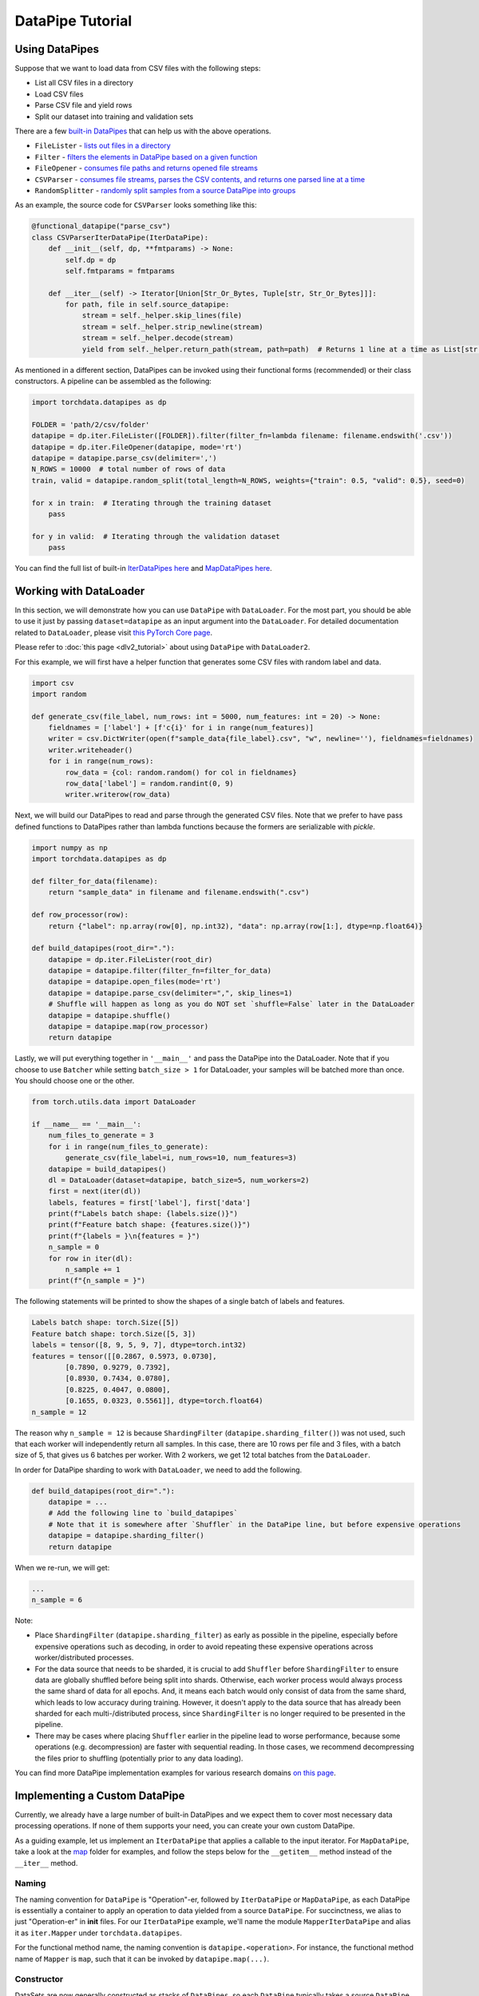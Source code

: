 DataPipe Tutorial
==================

Using DataPipes
---------------------------------------------

Suppose that we want to load data from CSV files with the following steps:

- List all CSV files in a directory
- Load CSV files
- Parse CSV file and yield rows
- Split our dataset into training and validation sets

There are a few `built-in DataPipes <torchdata.datapipes.iter.html>`_ that can help us with the above operations.

- ``FileLister`` - `lists out files in a directory <generated/torchdata.datapipes.iter.FileLister.html>`_
- ``Filter`` - `filters the elements in DataPipe based on a given
  function <generated/torchdata.datapipes.iter.Filter.html>`_
- ``FileOpener`` - `consumes file paths and returns opened file
  streams <generated/torchdata.datapipes.iter.FileOpener.html>`_
- ``CSVParser`` - `consumes file streams, parses the CSV contents, and returns one parsed line at a
  time <generated/torchdata.datapipes.iter.CSVParser.html>`_
- ``RandomSplitter`` - `randomly split samples from a source DataPipe into
  groups <generated/torchdata.datapipes.iter.RandomSplitter.html>`_

As an example, the source code for ``CSVParser`` looks something like this:

.. code:: python

    @functional_datapipe("parse_csv")
    class CSVParserIterDataPipe(IterDataPipe):
        def __init__(self, dp, **fmtparams) -> None:
            self.dp = dp
            self.fmtparams = fmtparams

        def __iter__(self) -> Iterator[Union[Str_Or_Bytes, Tuple[str, Str_Or_Bytes]]]:
            for path, file in self.source_datapipe:
                stream = self._helper.skip_lines(file)
                stream = self._helper.strip_newline(stream)
                stream = self._helper.decode(stream)
                yield from self._helper.return_path(stream, path=path)  # Returns 1 line at a time as List[str or bytes]

As mentioned in a different section, DataPipes can be invoked using their functional forms (recommended) or their
class constructors. A pipeline can be assembled as the following:

.. code:: python

    import torchdata.datapipes as dp

    FOLDER = 'path/2/csv/folder'
    datapipe = dp.iter.FileLister([FOLDER]).filter(filter_fn=lambda filename: filename.endswith('.csv'))
    datapipe = dp.iter.FileOpener(datapipe, mode='rt')
    datapipe = datapipe.parse_csv(delimiter=',')
    N_ROWS = 10000  # total number of rows of data
    train, valid = datapipe.random_split(total_length=N_ROWS, weights={"train": 0.5, "valid": 0.5}, seed=0)

    for x in train:  # Iterating through the training dataset
        pass

    for y in valid:  # Iterating through the validation dataset
        pass

You can find the full list of built-in `IterDataPipes here <torchdata.datapipes.iter.html>`_ and
`MapDataPipes here <torchdata.datapipes.map.html>`_.

Working with DataLoader
---------------------------------------------

In this section, we will demonstrate how you can use ``DataPipe`` with ``DataLoader``.
For the most part, you should be able to use it just by passing ``dataset=datapipe`` as an input argument
into the ``DataLoader``. For detailed documentation related to ``DataLoader``,
please visit `this PyTorch Core page <https://pytorch.org/docs/stable/data.html#single-and-multi-process-data-loading>`_.


Please refer to :doc:`this page <dlv2_tutorial>` about using ``DataPipe`` with ``DataLoader2``.


For this example, we will first have a helper function that generates some CSV files with random label and data.

.. code:: python

    import csv
    import random

    def generate_csv(file_label, num_rows: int = 5000, num_features: int = 20) -> None:
        fieldnames = ['label'] + [f'c{i}' for i in range(num_features)]
        writer = csv.DictWriter(open(f"sample_data{file_label}.csv", "w", newline=''), fieldnames=fieldnames)
        writer.writeheader()
        for i in range(num_rows):
            row_data = {col: random.random() for col in fieldnames}
            row_data['label'] = random.randint(0, 9)
            writer.writerow(row_data)

Next, we will build our DataPipes to read and parse through the generated CSV files. Note that we prefer to have
pass defined functions to DataPipes rather than lambda functions because the formers are serializable with `pickle`.

.. code:: python

    import numpy as np
    import torchdata.datapipes as dp

    def filter_for_data(filename):
        return "sample_data" in filename and filename.endswith(".csv")

    def row_processor(row):
        return {"label": np.array(row[0], np.int32), "data": np.array(row[1:], dtype=np.float64)}

    def build_datapipes(root_dir="."):
        datapipe = dp.iter.FileLister(root_dir)
        datapipe = datapipe.filter(filter_fn=filter_for_data)
        datapipe = datapipe.open_files(mode='rt')
        datapipe = datapipe.parse_csv(delimiter=",", skip_lines=1)
        # Shuffle will happen as long as you do NOT set `shuffle=False` later in the DataLoader
        datapipe = datapipe.shuffle()
        datapipe = datapipe.map(row_processor)
        return datapipe

Lastly, we will put everything together in ``'__main__'`` and pass the DataPipe into the DataLoader. Note that
if you choose to use ``Batcher`` while setting ``batch_size > 1`` for DataLoader, your samples will be
batched more than once. You should choose one or the other.

.. code:: python

    from torch.utils.data import DataLoader

    if __name__ == '__main__':
        num_files_to_generate = 3
        for i in range(num_files_to_generate):
            generate_csv(file_label=i, num_rows=10, num_features=3)
        datapipe = build_datapipes()
        dl = DataLoader(dataset=datapipe, batch_size=5, num_workers=2)
        first = next(iter(dl))
        labels, features = first['label'], first['data']
        print(f"Labels batch shape: {labels.size()}")
        print(f"Feature batch shape: {features.size()}")
        print(f"{labels = }\n{features = }")
        n_sample = 0
        for row in iter(dl):
            n_sample += 1
        print(f"{n_sample = }")

The following statements will be printed to show the shapes of a single batch of labels and features.

.. code::

    Labels batch shape: torch.Size([5])
    Feature batch shape: torch.Size([5, 3])
    labels = tensor([8, 9, 5, 9, 7], dtype=torch.int32)
    features = tensor([[0.2867, 0.5973, 0.0730],
            [0.7890, 0.9279, 0.7392],
            [0.8930, 0.7434, 0.0780],
            [0.8225, 0.4047, 0.0800],
            [0.1655, 0.0323, 0.5561]], dtype=torch.float64)
    n_sample = 12

The reason why ``n_sample = 12`` is because ``ShardingFilter`` (``datapipe.sharding_filter()``) was not used, such that
each worker will independently return all samples. In this case, there are 10 rows per file and 3 files, with a
batch size of 5, that gives us 6 batches per worker. With 2 workers, we get 12 total batches from the ``DataLoader``.

In order for DataPipe sharding to work with ``DataLoader``, we need to add the following.

.. code:: python

    def build_datapipes(root_dir="."):
        datapipe = ...
        # Add the following line to `build_datapipes`
        # Note that it is somewhere after `Shuffler` in the DataPipe line, but before expensive operations
        datapipe = datapipe.sharding_filter()
        return datapipe

When we re-run, we will get:

.. code::

    ...
    n_sample = 6

Note:

- Place ``ShardingFilter`` (``datapipe.sharding_filter``) as early as possible in the pipeline, especially before expensive
  operations such as decoding, in order to avoid repeating these expensive operations across worker/distributed processes.
- For the data source that needs to be sharded, it is crucial to add ``Shuffler`` before ``ShardingFilter``
  to ensure data are globally shuffled before being split into shards. Otherwise, each worker process would
  always process the same shard of data for all epochs. And, it means each batch would only consist of data
  from the same shard, which leads to low accuracy during training. However, it doesn't apply to the data
  source that has already been sharded for each multi-/distributed process, since ``ShardingFilter`` is no
  longer required to be presented in the pipeline.
- There may be cases where placing ``Shuffler`` earlier in the pipeline lead to worse performance, because some
  operations (e.g. decompression) are faster with sequential reading. In those cases, we recommend decompressing
  the files prior to shuffling (potentially prior to any data loading).


You can find more DataPipe implementation examples for various research domains `on this page <examples.html>`_.


Implementing a Custom DataPipe
---------------------------------------------
Currently, we already have a large number of built-in DataPipes and we expect them to cover most necessary
data processing operations. If none of them supports your need, you can create your own custom DataPipe.

As a guiding example, let us implement an ``IterDataPipe`` that applies a callable to the input iterator. For
``MapDataPipe``, take a look at the
`map <https://github.com/pytorch/pytorch/tree/master/torch/utils/data/datapipes/map>`_
folder for examples, and follow the steps below for the ``__getitem__`` method instead of  the ``__iter__`` method.

Naming
^^^^^^^^^^^^^^^^^^
The naming convention for ``DataPipe`` is "Operation"-er, followed by ``IterDataPipe`` or ``MapDataPipe``, as each
DataPipe is essentially a container to apply an operation to data yielded from a source ``DataPipe``. For succinctness,
we alias to just "Operation-er" in **init** files. For our ``IterDataPipe`` example, we'll name the module
``MapperIterDataPipe`` and alias it as ``iter.Mapper`` under ``torchdata.datapipes``.

For the functional method name, the naming convention is ``datapipe.<operation>``. For instance,
the functional method name of ``Mapper`` is ``map``, such that it can be invoked by ``datapipe.map(...)``.


Constructor
^^^^^^^^^^^^^^^^^^

DataSets are now generally constructed as stacks of ``DataPipes``, so each ``DataPipe`` typically takes a
source ``DataPipe`` as its first argument. Here is a simplified version of `Mapper` as an example:

.. code:: python

    from torchdata.datapipes.iter import IterDataPipe

    class MapperIterDataPipe(IterDataPipe):
        def __init__(self, source_dp: IterDataPipe, fn) -> None:
            super().__init__()
            self.source_dp = source_dp
            self.fn = fn

Note:

- Avoid loading data from the source DataPipe in ``__init__`` function, in order to support lazy data loading and save
  memory.

- If ``IterDataPipe`` instance holds data in memory, please be ware of the in-place modification of data. When second
  iterator is created from the instance, the data may have already changed. Please take ``IterableWrapper``
  `class <https://github.com/pytorch/pytorch/blob/master/torch/utils/data/datapipes/iter/utils.py>`_
  as reference to ``deepcopy`` data for each iterator.

- Avoid variables names that are taken by the functional names of existing DataPipes. For instance, ``.filter`` is
  the functional name that can be used to invoke ``FilterIterDataPipe``. Having a variable named ``filter`` inside
  another ``IterDataPipe`` can lead to confusion.


Iterator
^^^^^^^^^^^^^^^^^^
For ``IterDataPipes``, an ``__iter__`` function is needed to consume data from the source ``IterDataPipe`` then
apply the operation over the data before ``yield``.

.. code:: python

    class MapperIterDataPipe(IterDataPipe):
        # ... See __init__() defined above

        def __iter__(self):
            for d in self.dp:
                yield self.fn(d)

Length
^^^^^^^^^^^^^^^^^^
In many cases, as in our ``MapperIterDataPipe`` example, the ``__len__`` method of a DataPipe returns the length of the
source DataPipe.

.. code:: python

    class MapperIterDataPipe(IterDataPipe):
        # ... See __iter__() defined above

        def __len__(self):
            return len(self.dp)

However, note that ``__len__`` is optional for ``IterDataPipe`` and often inadvisable. For ``CSVParserIterDataPipe``
in the using DataPipes section below, ``__len__`` is not implemented because the number of rows in each file
is unknown before loading it. In some special cases, ``__len__`` can be made to either return an integer or raise
an Error depending on the input. In those cases, the Error must be a ``TypeError`` to support Python's
build-in functions like ``list(dp)``.

Registering DataPipes with the functional API
^^^^^^^^^^^^^^^^^^^^^^^^^^^^^^^^^^^^^^^^^^^^^^^^^^^^^^

Each DataPipe can be registered to support functional invocation using the decorator ``functional_datapipe``.

.. code:: python

    @functional_datapipe("map")
    class MapperIterDataPipe(IterDataPipe):
       # ...

The stack of DataPipes can then be constructed using their functional forms (recommended) or class constructors:

.. code:: python

    import torchdata.datapipes as dp

    # Using functional form (recommended)
    datapipes1 = dp.iter.FileOpener(['a.file', 'b.file']).map(fn=decoder).shuffle().batch(2)
    # Using class constructors
    datapipes2 = dp.iter.FileOpener(['a.file', 'b.file'])
    datapipes2 = dp.iter.Mapper(datapipes2, fn=decoder)
    datapipes2 = dp.iter.Shuffler(datapipes2)
    datapipes2 = dp.iter.Batcher(datapipes2, 2)

In the above example, ``datapipes1`` and ``datapipes2`` represent the exact same stack of ``IterDataPipe``\s. We
recommend using the functional form of DataPipes.

Working with Cloud Storage Providers
---------------------------------------------

In this section, we show examples accessing AWS S3, Google Cloud Storage, and Azure Cloud Storage with built-in ``fsspec`` DataPipes.
Although only those two providers are discussed here, with additional libraries, ``fsspec`` DataPipes
should allow you to connect with other storage systems as well (`list of known
implementations <https://filesystem-spec.readthedocs.io/en/latest/api.html#other-known-implementations>`_).

Let us know on GitHub if you have a request for support for other cloud storage providers,
or you have code examples to share with the community.

Accessing AWS S3 with ``fsspec`` DataPipes
^^^^^^^^^^^^^^^^^^^^^^^^^^^^^^^^^^^^^^^^^^^^^^^^^^^^^^^

This requires the installation of the libraries ``fsspec``
(`documentation <https://filesystem-spec.readthedocs.io/en/latest/>`_) and ``s3fs``
(`s3fs GitHub repo <https://github.com/fsspec/s3fs>`_).

You can list out the files within a S3 bucket directory by passing a path that starts
with ``"s3://BUCKET_NAME"`` to
`FSSpecFileLister <generated/torchdata.datapipes.iter.FSSpecFileLister.html>`_ (``.list_files_by_fsspec(...)``).

.. code:: python

    from torchdata.datapipes.iter import IterableWrapper

    dp = IterableWrapper(["s3://BUCKET_NAME"]).list_files_by_fsspec()

You can also open files using `FSSpecFileOpener <generated/torchdata.datapipes.iter.FSSpecFileOpener.html>`_
(``.open_files_by_fsspec(...)``) and stream them
(if supported by the file format).

Note that you can also provide additional parameters via
the argument ``kwargs_for_open``. This can be useful for purposes such as accessing specific
bucket version, which you can do so by passing in ``{version_id: 'SOMEVERSIONID'}`` (more `details
about S3 bucket version awareness <https://s3fs.readthedocs.io/en/latest/#bucket-version-awareness>`_
by ``s3fs``). The supported arguments vary by the (cloud) file system that you are accessing.

In the example below, we are streaming the archive by using
`TarArchiveLoader <generated/torchdata.datapipes.iter.TarArchiveLoader.html#>`_ (``.load_from_tar(mode="r|")``),
in contrast with the usual ``mode="r:"``. This allows us to begin processing data inside the archive
without downloading the whole archive into memory first.

.. code:: python

    from torchdata.datapipes.iter import IterableWrapper
    dp = IterableWrapper(["s3://BUCKET_NAME/DIRECTORY/1.tar"])
    dp = dp.open_files_by_fsspec(mode="rb", anon=True).load_from_tar(mode="r|") # Streaming version
    # The rest of data processing logic goes here


Finally, `FSSpecFileSaver <generated/torchdata.datapipes.iter.FSSpecSaver.html>`_
is also available for writing data to cloud.

Accessing Google Cloud Storage (GCS) with ``fsspec`` DataPipes
^^^^^^^^^^^^^^^^^^^^^^^^^^^^^^^^^^^^^^^^^^^^^^^^^^^^^^^^^^^^^^^^^^^^^
This requires the installation of the libraries ``fsspec``
(`documentation <https://filesystem-spec.readthedocs.io/en/latest/>`_) and ``gcsfs``
(`gcsfs GitHub repo <https://github.com/fsspec/gcsfs>`_).

You can list out the files within a GCS bucket directory by specifying a path that starts
with ``"gcs://BUCKET_NAME"``. The bucket name in the example below is ``uspto-pair``.

.. code:: python

    from torchdata.datapipes.iter import IterableWrapper

    dp = IterableWrapper(["gcs://uspto-pair/"]).list_files_by_fsspec()
    print(list(dp))
    # ['gcs://uspto-pair/applications', 'gcs://uspto-pair/docs', 'gcs://uspto-pair/prosecution-history-docs']

Here is an example of loading a zip file ``05900035.zip`` from a bucket named ``uspto-pair`` inside the
directory ``applications``.

.. code:: python

    from torchdata.datapipes.iter import IterableWrapper

    dp = IterableWrapper(["gcs://uspto-pair/applications/05900035.zip"]) \
            .open_files_by_fsspec(mode="rb") \
            .load_from_zip()
    # Logic to process those archive files comes after
    for path, filestream in dp:
        print(path, filestream)
    # gcs:/uspto-pair/applications/05900035.zip/05900035/README.txt, StreamWrapper<...>
    # gcs:/uspto-pair/applications/05900035.zip/05900035/05900035-address_and_attorney_agent.tsv, StreamWrapper<...>
    # gcs:/uspto-pair/applications/05900035.zip/05900035/05900035-application_data.tsv, StreamWrapper<...>
    # gcs:/uspto-pair/applications/05900035.zip/05900035/05900035-continuity_data.tsv, StreamWrapper<...>
    # gcs:/uspto-pair/applications/05900035.zip/05900035/05900035-transaction_history.tsv, StreamWrapper<...>

Accessing Azure Blob storage with ``fsspec`` DataPipes
^^^^^^^^^^^^^^^^^^^^^^^^^^^^^^^^^^^^^^^^^^^^^^^^^^^^^^^

This requires the installation of the libraries ``fsspec``
(`documentation <https://filesystem-spec.readthedocs.io/en/latest/>`_) and ``adlfs``
(`adlfs GitHub repo <https://github.com/fsspec/adlfs>`_).
You can access data in Azure Data Lake Storage Gen2 by providing URIs staring with ``abfs://``. 
For example,
`FSSpecFileLister <generated/torchdata.datapipes.iter.FSSpecFileLister.html>`_ (``.list_files_by_fsspec(...)``) 
can be used to list files in a directory in a container:

.. code:: python

    from torchdata.datapipes.iter import IterableWrapper

    storage_options={'account_name': ACCOUNT_NAME, 'account_key': ACCOUNT_KEY}
    dp = IterableWrapper(['abfs://CONTAINER/DIRECTORY']).list_files_by_fsspec(**storage_options)
    print(list(dp))
    # ['abfs://container/directory/file1.txt', 'abfs://container/directory/file2.txt', ...]

You can also open files using `FSSpecFileOpener <generated/torchdata.datapipes.iter.FSSpecFileOpener.html>`_
(``.open_files_by_fsspec(...)``) and stream them
(if supported by the file format).

Here is an example of loading a CSV file ``ecdc_cases.csv`` from a public container inside the
directory ``curated/covid-19/ecdc_cases/latest``, belonging to account ``pandemicdatalake``.

.. code:: python

    from torchdata.datapipes.iter import IterableWrapper
    dp = IterableWrapper(['abfs://public/curated/covid-19/ecdc_cases/latest/ecdc_cases.csv']) \
            .open_files_by_fsspec(account_name='pandemicdatalake') \
            .parse_csv()
    print(list(dp)[:3])
    # [['date_rep', 'day', ..., 'iso_country', 'daterep'], 
    # ['2020-12-14', '14', ..., 'AF', '2020-12-14'],
    # ['2020-12-13', '13', ..., 'AF', '2020-12-13']]

If necessary, you can also access data in Azure Data Lake Storage Gen1 by using URIs staring with 
``adl://`` and ``abfs://``, as described in `README of adlfs repo <https://github.com/fsspec/adlfs/blob/main/README.md>`_

Accessing Azure ML Datastores with ``fsspec`` DataPipes
^^^^^^^^^^^^^^^^^^^^^^^^^^^^^^^^^^^^^^^^^^^^^^^^^^^^^^^
An Azure ML datastore is a *reference* to an existing storage account on Azure. The key benefits of creating and using an Azure ML datastore are:

- A common and easy-to-use API to interact with different storage types in Azure (Blob/Files/<datastore>).
- Easier to discover useful datastores when working as a team.
- Authentication is automatically handled - both *credential-based* access (service principal/SAS/key) and *identity-based* access (Azure Active Directory/managed identity) are supported. When using credential-based authentication, you do not need to expose secrets in your code.

This requires the installation of the library ``azureml-fsspec``
(`documentation <https://learn.microsoft.com/python/api/azureml-fsspec/?view=azure-ml-py>`_).

You can access data in an Azure ML datastore by providing URIs staring with ``azureml://``. 
For example,
`FSSpecFileLister <generated/torchdata.datapipes.iter.FSSpecFileLister.html>`_ (``.list_files_by_fsspec(...)``) 
can be used to list files in a directory in a container:

.. code:: python

    from torchdata.datapipes.iter import IterableWrapper

    # set the subscription_id, resource_group, and AzureML workspace_name
    subscription_id = "<subscription_id>"
    resource_group = "<resource_group>"
    workspace_name = "<workspace_name>"

    # set the datastore name and path on the datastore
    datastore_name = "<datastore_name>"
    path_on_datastore = "<path_on_datastore>"

    uri = f"azureml://subscriptions/{subscription_id}/resourcegroups/{resource_group}/workspaces/{workspace_name}/datastores/{datastore_name}/paths/{path_on_datastore}"

    dp = IterableWrapper([uri]).list_files_by_fsspec()
    print(list(dp))
    # ['azureml:///<sub_id>/resourcegroups/<rg_name>/workspaces/<ws_name>/datastores/<datastore>/paths/<folder>/file1.txt', 
    # 'azureml:///<sub_id>/resourcegroups/<rg_name>/workspaces/<ws_name>/datastores/<datastore>/paths/<folder>/file2.txt', ...]

You can also open files using `FSSpecFileOpener <generated/torchdata.datapipes.iter.FSSpecFileOpener.html>`_
(``.open_files_by_fsspec(...)``) and stream them
(if supported by the file format).

Here is an example of loading a tar file from the default Azure ML datastore ``workspaceblobstore`` where the path is ``/cifar-10-python.tar.gz`` (top-level folder).

.. code:: python

    from torchdata.datapipes.iter import IterableWrapper

    # set the subscription_id, resource_group, and AzureML workspace_name
    subscription_id = "<subscription_id>"
    resource_group = "<resource_group>"
    workspace_name = "<workspace_name>"

    # set the datastore name and path on the datastore
    datastore_name = "workspaceblobstore"
    path_on_datastore = "cifar-10-python.tar.gz"

    uri = f"azureml://subscriptions/{subscription_id}/resourcegroups/{resource_group}/workspaces/{workspace_name}/datastores/{datastore_name}/paths/{path_on_datastore}"

    dp = IterableWrapper([uri]) \
            .open_files_by_fsspec(mode="rb") \
            .load_from_tar()

    for path, filestream in dp:
        print(path)
    # ['azureml:/subscriptions/<sub_id>/resourcegroups/<rg_name>/workspaces/<ws_name>/datastores/<datastore>/paths/cifar-10-python.tar.gz/cifar-10-batches-py/data_batch_4',
    #   'azureml:/subscriptions/<sub_id>/resourcegroups/<rg_name>/workspaces/<ws_name>/datastores/<datastore>/paths/cifar-10-python.tar.gz/cifar-10-batches-py/readme.html',
    #   'azureml:/subscriptions/<sub_id>/resourcegroups/<rg_name>/workspaces/<ws_name>/datastores/<datastore>/paths/cifar-10-python.tar.gz/cifar-10-batches-py/test_batch',
    #   'azureml:/subscriptions/<sub_id>/resourcegroups/<rg_name>/workspaces/<ws_name>/datastores/<datastore>/paths/cifar-10-python.tar.gz/cifar-10-batches-py/data_batch_3',
    #   'azureml:/subscriptions/<sub_id>/resourcegroups/<rg_name>/workspaces/<ws_name>/datastores/<datastore>/paths/cifar-10-python.tar.gz/cifar-10-batches-py/batches.meta',
    #   'azureml:/subscriptions/<sub_id>/resourcegroups/<rg_name>/workspaces/<ws_name>/datastores/<datastore>/paths/cifar-10-python.tar.gz/cifar-10-batches-py/data_batch_2',
    #   'azureml:/subscriptions/<sub_id>/resourcegroups/<rg_name>/workspaces/<ws_name>/datastores/<datastore>/paths/cifar-10-python.tar.gz/cifar-10-batches-py/data_batch_5',
    #   'azureml:/subscriptions/<sub_id>/resourcegroups/<rg_name>/workspaces/<ws_name>/datastores/<datastore>/paths/cifar-10-python.tar.gz/cifar-10-batches-py/data_batch_1]

Here is an example of loading a CSV file - the famous Titanic dataset (`download <https://raw.githubusercontent.com/Azure/azureml-examples/main/cli/assets/data/sample-data/titanic.csv>`_) - from the Azure ML datastore ``workspaceblobstore`` where the path is ``/titanic.csv`` (top-level folder).

.. code:: python

    from torchdata.datapipes.iter import IterableWrapper

    # set the subscription_id, resource_group, and AzureML workspace_name
    subscription_id = "<subscription_id>"
    resource_group = "<resource_group>"
    workspace_name = "<workspace_name>"

    # set the datastore name and path on the datastore
    datastore_name = "workspaceblobstore"
    path_on_datastore = "titanic.csv"

    uri = f"azureml://subscriptions/{subscription_id}/resourcegroups/{resource_group}/workspaces/{workspace_name}/datastores/{datastore_name}/paths/{path_on_datastore}"

    def row_processer(row):
        # return the label and data (the class and age of the passenger)
        # if missing age, set to 50
        if row[5] == "":
            row[5] = 50.0
        return {"label": np.array(row[1], np.int32), "data": np.array([row[2],row[5]], dtype=np.float32)}

    dp = IterableWrapper([uri]) \
            .open_files_by_fsspec() \
            .parse_csv(delimiter=",", skip_lines=1) \
            .map(row_processer)

    print(list(dp)[:3])
    # [{'label': array(0, dtype=int32), 'data': array([ 3., 22.], dtype=float32)},
    #  {'label': array(1, dtype=int32), 'data': array([ 1., 38.], dtype=float32)},
    #  {'label': array(1, dtype=int32), 'data': array([ 3., 26.], dtype=float32)}]

